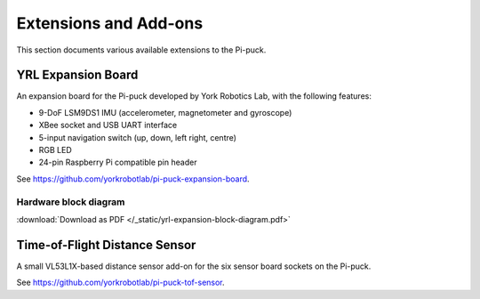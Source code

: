 Extensions and Add-ons
======================

This section documents various available extensions to the Pi-puck.


YRL Expansion Board
-------------------

An expansion board for the Pi-puck developed by York Robotics Lab, with the following features:

- 9-DoF LSM9DS1 IMU (accelerometer, magnetometer and gyroscope)
- XBee socket and USB UART interface
- 5-input navigation switch (up, down, left right, centre)
- RGB LED
- 24-pin Raspberry Pi compatible pin header

See https://github.com/yorkrobotlab/pi-puck-expansion-board.

Hardware block diagram
^^^^^^^^^^^^^^^^^^^^^^
.. image:: /_static/yrl-expansion-block-diagram.png
   :alt: YRL Expansion Board block diagram
:download:`Download as PDF </_static/yrl-expansion-block-diagram.pdf>`


Time-of-Flight Distance Sensor
------------------------------

A small VL53L1X-based distance sensor add-on for the six sensor board sockets on the Pi-puck.

See https://github.com/yorkrobotlab/pi-puck-tof-sensor.
